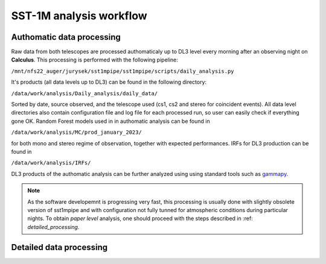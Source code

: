 .. _sst1m_analysis_workflow:

SST-1M analysis workflow
========================

Authomatic data processing
--------------------------

Raw data from both telescopes are processed authomaticaly up to DL3 level 
every morning after an observing night on **Calculus**. This processing is 
performed with the following pipeline:

``/mnt/nfs22_auger/jurysek/sst1mpipe/sst1mpipe/scripts/daily_analysis.py``

It's products (all data levels up to DL3) can be found in the following directory:

``/data/work/analysis/Daily_analysis/daily_data/``

Sorted by date, source observed, and the telescope used (cs1, cs2 and stereo for coincident events).
All data level directories also contain configuration file and log file for each processed run, so 
user can easily check if everything gone OK. Random Forest models used in in authomatic analysis can be found in

``/data/work/analysis/MC/prod_january_2023/``

for both mono and stereo regime of observation, together with expected performances. IRFs for DL3
production can be found in

``/data/work/analysis/IRFs/``

DL3 products of the authomatic analysis can be further analyzed using using standard tools 
such as `gammapy <https://github.com/gammapy>`_. 

.. note::

    As the software developemnt is progressing very fast, this processing is usually 
    done with slightly obsolete version of sst1mpipe and with configuration not fully 
    tunned for atmospheric conditions during particular nights. To obtain *paper level* 
    analysis, one should proceed with the steps described in :ref: `detailed_processing`.


.. _detailed_processing:

Detailed data processing
------------------------